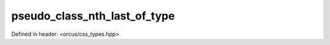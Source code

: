 pseudo_class_nth_last_of_type
=============================

Defined in header: <orcus/css_types.hpp>

.. doxygenvariable:: orcus::css::pseudo_class_nth_last_of_type